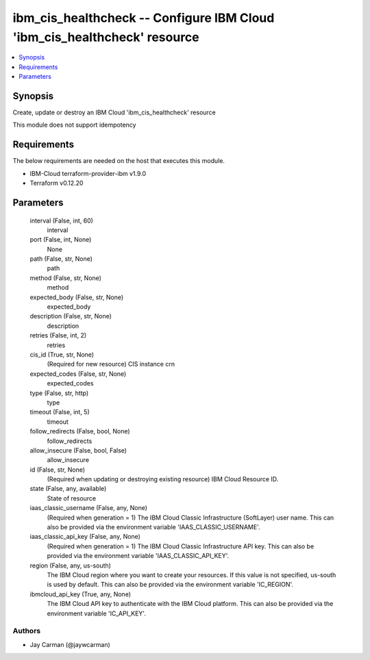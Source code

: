 
ibm_cis_healthcheck -- Configure IBM Cloud 'ibm_cis_healthcheck' resource
=========================================================================

.. contents::
   :local:
   :depth: 1


Synopsis
--------

Create, update or destroy an IBM Cloud 'ibm_cis_healthcheck' resource

This module does not support idempotency



Requirements
------------
The below requirements are needed on the host that executes this module.

- IBM-Cloud terraform-provider-ibm v1.9.0
- Terraform v0.12.20



Parameters
----------

  interval (False, int, 60)
    interval


  port (False, int, None)
    None


  path (False, str, None)
    path


  method (False, str, None)
    method


  expected_body (False, str, None)
    expected_body


  description (False, str, None)
    description


  retries (False, int, 2)
    retries


  cis_id (True, str, None)
    (Required for new resource) CIS instance crn


  expected_codes (False, str, None)
    expected_codes


  type (False, str, http)
    type


  timeout (False, int, 5)
    timeout


  follow_redirects (False, bool, None)
    follow_redirects


  allow_insecure (False, bool, False)
    allow_insecure


  id (False, str, None)
    (Required when updating or destroying existing resource) IBM Cloud Resource ID.


  state (False, any, available)
    State of resource


  iaas_classic_username (False, any, None)
    (Required when generation = 1) The IBM Cloud Classic Infrastructure (SoftLayer) user name. This can also be provided via the environment variable 'IAAS_CLASSIC_USERNAME'.


  iaas_classic_api_key (False, any, None)
    (Required when generation = 1) The IBM Cloud Classic Infrastructure API key. This can also be provided via the environment variable 'IAAS_CLASSIC_API_KEY'.


  region (False, any, us-south)
    The IBM Cloud region where you want to create your resources. If this value is not specified, us-south is used by default. This can also be provided via the environment variable 'IC_REGION'.


  ibmcloud_api_key (True, any, None)
    The IBM Cloud API key to authenticate with the IBM Cloud platform. This can also be provided via the environment variable 'IC_API_KEY'.













Authors
~~~~~~~

- Jay Carman (@jaywcarman)

